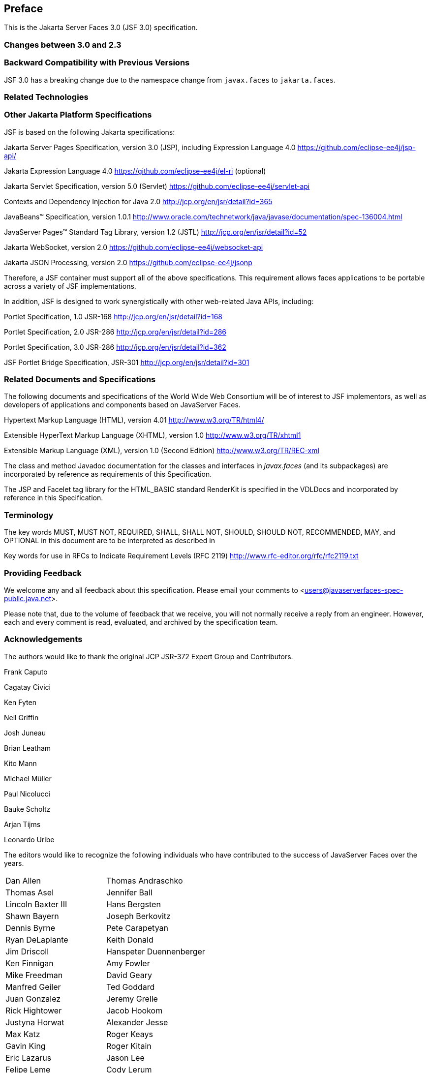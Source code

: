 == Preface

This is the Jakarta Server Faces 3.0 (JSF 3.0) specification.

=== Changes between 3.0 and 2.3


=== Backward Compatibility with Previous Versions

JSF 3.0 has a breaking change due to the namespace change from  `javax.faces` to `jakarta.faces`.

=== Related Technologies

[[a173]]
=== Other Jakarta Platform Specifications

JSF is based on the following Jakarta specifications:

Jakarta Server Pages Specification, version 3.0
(JSP), including Expression Language 4.0
<https://github.com/eclipse-ee4j/jsp-api/>

Jakarta Expression Language 4.0
<https://github.com/eclipse-ee4j/el-ri> (optional)

Jakarta Servlet Specification, version 5.0
(Servlet) <https://github.com/eclipse-ee4j/servlet-api>


Contexts and Dependency Injection for Java 2.0
<http://jcp.org/en/jsr/detail?id=365>


JavaBeans™ Specification, version 1.0.1
<http://www.oracle.com/technetwork/java/javase/documentation/spec-136004.html>

JavaServer Pages™ Standard Tag Library, version
1.2 (JSTL) <http://jcp.org/en/jsr/detail?id=52>

Jakarta WebSocket, version 2.0
<https://github.com/eclipse-ee4j/websocket-api>

Jakarta JSON Processing, version 2.0
<https://github.com/eclipse-ee4j/jsonp>

Therefore, a JSF container must support all of
the above specifications. This requirement allows faces applications to
be portable across a variety of JSF implementations.

In addition, JSF is designed to work
synergistically with other web-related Java APIs, including:

Portlet Specification, 1.0 JSR-168
<http://jcp.org/en/jsr/detail?id=168>

Portlet Specification, 2.0 JSR-286
<http://jcp.org/en/jsr/detail?id=286>

Portlet Specification, 3.0 JSR-286
<http://jcp.org/en/jsr/detail?id=362>

JSF Portlet Bridge Specification, JSR-301
<http://jcp.org/en/jsr/detail?id=301>

=== Related Documents and Specifications

The following documents and specifications of
the World Wide Web Consortium will be of interest to JSF implementors,
as well as developers of applications and components based on JavaServer
Faces.

Hypertext Markup Language (HTML), version 4.01
<http://www.w3.org/TR/html4/>

Extensible HyperText Markup Language (XHTML),
version 1.0 <http://www.w3.org/TR/xhtml1>

Extensible Markup Language (XML), version 1.0
(Second Edition) <http://www.w3.org/TR/REC-xml>

The class and method Javadoc documentation for
the classes and interfaces in _javax.faces_ (and its subpackages) are
incorporated by reference as requirements of this Specification.

The JSP and Facelet tag library for the
HTML_BASIC standard RenderKit is specified in the VDLDocs and
incorporated by reference in this Specification.

=== Terminology

The key words MUST, MUST NOT, REQUIRED, SHALL,
SHALL NOT, SHOULD, SHOULD NOT, RECOMMENDED, MAY, and OPTIONAL in this
document are to be interpreted as described in

Key words for use in RFCs to Indicate
Requirement Levels (RFC 2119)
<http://www.rfc-editor.org/rfc/rfc2119.txt>

=== Providing Feedback

We welcome any and all feedback about this
specification. Please email your comments to
<users@javaserverfaces-spec-public.java.net>.

Please note that, due to the volume of feedback
that we receive, you will not normally receive a reply from an engineer.
However, each and every comment is read, evaluated, and archived by the
specification team.

=== Acknowledgements

The authors would like to thank the original JCP JSR-372 Expert Group and Contributors.

Frank Caputo

Cagatay Civici

Ken Fyten

Neil Griffin

Josh Juneau

Brian Leatham

Kito Mann

Michael Müller

Paul Nicolucci

Bauke Scholtz

Arjan Tijms

Leonardo Uribe

The editors would like to recognize the
following individuals who have contributed to the success of JavaServer
Faces over the years.

[width="100%",cols="50%,50%",]
|===
|Dan Allen |Thomas
Andraschko

|Thomas Asel |Jennifer
Ball

|Lincoln Baxter III
|Hans Bergsten

|Shawn Bayern |Joseph
Berkovitz

|Dennis Byrne |Pete
Carapetyan

|Ryan DeLaplante
|Keith Donald

|Jim Driscoll
|Hanspeter Duennenberger

|Ken Finnigan |Amy
Fowler

|Mike Freedman |David
Geary

|Manfred Geiler |Ted
Goddard

|Juan Gonzalez |Jeremy
Grelle

|Rick Hightower |Jacob
Hookom

|Justyna Horwat
|Alexander Jesse

|Max Katz |Roger Keays

|Gavin King |Roger
Kitain

|Eric Lazarus |Jason
Lee

|Felipe Leme |Cody
Lerum

|Alberto Lemos |Ryan
Lubke

|Barbara Louis |Martin
Marinschek

|Kumar Mettu |Craig
McClanahan

|Pete Muir |Bernd
Müller

|Michael Müller |Hans
Muller

|Brendan Murray
|Michael Nash

|Imre Osswald |Joe
Ottinger

|Ken Paulsen |Dhiru
Pandey

|Raj Premkumar |Werner
Punz

|Matt Raible |Hazem
Saleh

|Andy Schwartz |Yara
Senger

|Stan Silvert |Vernon
Singleton

|Bernhard Slominski
|Alexander Smirnov

|Thomas Spiegel |Kyle
Stiemann

|James Strachan
|Jayashri Visvanathan

|Ana von Klopp
|Matthias Wessendorf

|Adam Winer |Mike
Youngstrom

|John Zukowski |
|===
